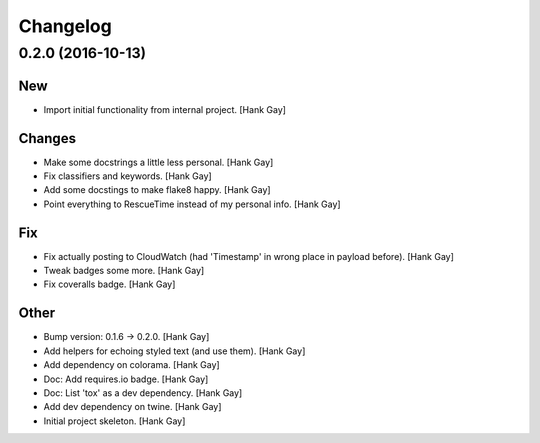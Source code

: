 Changelog
=========

0.2.0 (2016-10-13)
------------------

New
~~~

- Import initial functionality from internal project. [Hank Gay]

Changes
~~~~~~~

- Make some docstrings a little less personal. [Hank Gay]

- Fix classifiers and keywords. [Hank Gay]

- Add some docstings to make flake8 happy. [Hank Gay]

- Point everything to RescueTime instead of my personal info. [Hank Gay]

Fix
~~~

- Fix actually posting to CloudWatch (had 'Timestamp' in wrong place in
  payload before). [Hank Gay]

- Tweak badges some more. [Hank Gay]

- Fix coveralls badge. [Hank Gay]

Other
~~~~~

- Bump version: 0.1.6 → 0.2.0. [Hank Gay]

- Add helpers for echoing styled text (and use them). [Hank Gay]

- Add dependency on colorama. [Hank Gay]

- Doc: Add requires.io badge. [Hank Gay]

- Doc: List 'tox' as a dev dependency. [Hank Gay]

- Add dev dependency on twine. [Hank Gay]

- Initial project skeleton. [Hank Gay]
